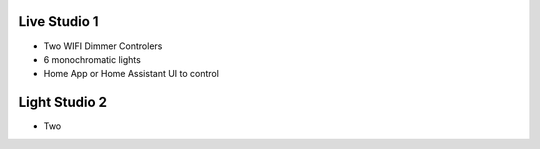 Live Studio 1
====================

* Two WIFI Dimmer Controlers
* 6 monochromatic lights
* Home App or Home Assistant UI to control


.. image:: ../image/lighttopo.png

Light Studio 2
====================

* Two 